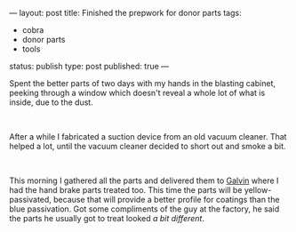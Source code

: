 ---
layout: post
title: Finished the prepwork for donor parts
tags:
- cobra
- donor parts
- tools
status: publish
type: post
published: true
---
#+BEGIN_HTML

<p>Spent the better parts of two days with my hands in the blasting cabinet, peeking through a window which doesn't reveal a whole lot of what is inside, due to the dust.</p>
<p style="text-align: center"><br />
<a href="http://www.flickr.com/photos/96151162@N00/2942876090/"><img src="http://farm4.static.flickr.com/3222/2942876090_bded1bef3f.jpg" class="flickr" alt="DSC_6423.jpg" /></a></p>
<p>After a while I fabricated a suction device from an old vacuum cleaner. That helped a lot, until the vacuum cleaner decided to short out and smoke a bit.</p>
<p style="text-align: center"><br /></p>
<p style="text-align: center"><a href="http://www.flickr.com/photos/96151162@N00/2669225670/"><img src="http://farm4.static.flickr.com/3255/2669225670_2dca6a4a40.jpg" class="flickr" alt="" /></a></p>
<p>This morning I gathered all the parts and delivered them to <a href="http://www.galvin.nl" title="Electrolytic Galvanizing ">Galvin</a> where I had the hand brake parts treated too. This time the parts will be yellow-passivated, because that will provide a better profile for coatings than the blue passivation. Got some compliments of the guy at the factory, he said the parts he usually got to treat looked <em>a bit different</em>.</p>

#+END_HTML
